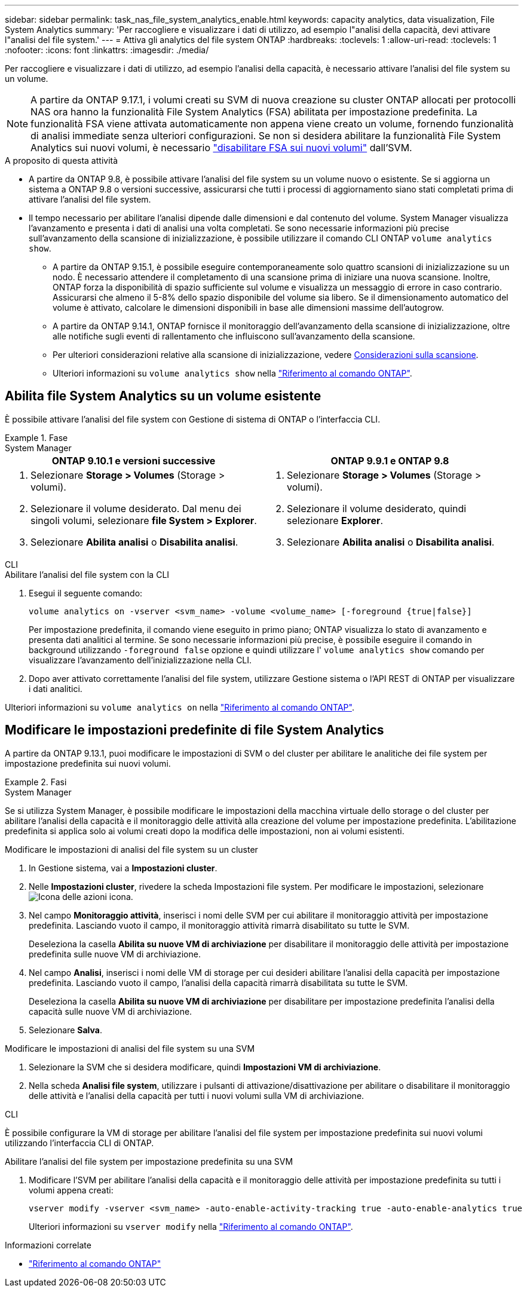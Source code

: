 ---
sidebar: sidebar 
permalink: task_nas_file_system_analytics_enable.html 
keywords: capacity analytics, data visualization, File System Analytics 
summary: 'Per raccogliere e visualizzare i dati di utilizzo, ad esempio l"analisi della capacità, devi attivare l"analisi del file system.' 
---
= Attiva gli analytics del file system ONTAP
:hardbreaks:
:toclevels: 1
:allow-uri-read: 
:toclevels: 1
:nofooter: 
:icons: font
:linkattrs: 
:imagesdir: ./media/


[role="lead"]
Per raccogliere e visualizzare i dati di utilizzo, ad esempio l'analisi della capacità, è necessario attivare l'analisi del file system su un volume.


NOTE: A partire da ONTAP 9.17.1, i volumi creati su SVM di nuova creazione su cluster ONTAP allocati per protocolli NAS ora hanno la funzionalità File System Analytics (FSA) abilitata per impostazione predefinita. La funzionalità FSA viene attivata automaticamente non appena viene creato un volume, fornendo funzionalità di analisi immediate senza ulteriori configurazioni. Se non si desidera abilitare la funzionalità File System Analytics sui nuovi volumi, è necessario  https://docs.netapp.com/us-en/ontap-cli/volume-analytics-off.html["disabilitare FSA sui nuovi volumi"^] dall'SVM.

.A proposito di questa attività
* A partire da ONTAP 9.8, è possibile attivare l'analisi del file system su un volume nuovo o esistente. Se si aggiorna un sistema a ONTAP 9.8 o versioni successive, assicurarsi che tutti i processi di aggiornamento siano stati completati prima di attivare l'analisi del file system.
* Il tempo necessario per abilitare l'analisi dipende dalle dimensioni e dal contenuto del volume. System Manager visualizza l'avanzamento e presenta i dati di analisi una volta completati. Se sono necessarie informazioni più precise sull'avanzamento della scansione di inizializzazione, è possibile utilizzare il comando CLI ONTAP `volume analytics show`.
+
** A partire da ONTAP 9.15.1, è possibile eseguire contemporaneamente solo quattro scansioni di inizializzazione su un nodo. È necessario attendere il completamento di una scansione prima di iniziare una nuova scansione. Inoltre, ONTAP forza la disponibilità di spazio sufficiente sul volume e visualizza un messaggio di errore in caso contrario. Assicurarsi che almeno il 5-8% dello spazio disponibile del volume sia libero. Se il dimensionamento automatico del volume è attivato, calcolare le dimensioni disponibili in base alle dimensioni massime dell'autogrow.
** A partire da ONTAP 9.14.1, ONTAP fornisce il monitoraggio dell'avanzamento della scansione di inizializzazione, oltre alle notifiche sugli eventi di rallentamento che influiscono sull'avanzamento della scansione.
** Per ulteriori considerazioni relative alla scansione di inizializzazione, vedere xref:./file-system-analytics/considerations-concept.html#scan-considerations[Considerazioni sulla scansione].
** Ulteriori informazioni su `volume analytics show` nella link:https://docs.netapp.com/us-en/ontap-cli/volume-analytics-show.html["Riferimento al comando ONTAP"^].






== Abilita file System Analytics su un volume esistente

È possibile attivare l'analisi del file system con Gestione di sistema di ONTAP o l'interfaccia CLI.

.Fase
[role="tabbed-block"]
====
.System Manager
--
|===
| ONTAP 9.10.1 e versioni successive | ONTAP 9.9.1 e ONTAP 9.8 


 a| 
. Selezionare *Storage > Volumes* (Storage > volumi).
. Selezionare il volume desiderato. Dal menu dei singoli volumi, selezionare *file System > Explorer*.
. Selezionare *Abilita analisi* o *Disabilita analisi*.

 a| 
. Selezionare *Storage > Volumes* (Storage > volumi).
. Selezionare il volume desiderato, quindi selezionare *Explorer*.
. Selezionare *Abilita analisi* o *Disabilita analisi*.


|===
--
.CLI
--
.Abilitare l'analisi del file system con la CLI
. Esegui il seguente comando:
+
[source, cli]
----
volume analytics on -vserver <svm_name> -volume <volume_name> [-foreground {true|false}]
----
+
Per impostazione predefinita, il comando viene eseguito in primo piano; ONTAP visualizza lo stato di avanzamento e presenta dati analitici al termine. Se sono necessarie informazioni più precise, è possibile eseguire il comando in background utilizzando  `-foreground false` opzione e quindi utilizzare l'  `volume analytics show` comando per visualizzare l'avanzamento dell'inizializzazione nella CLI.

. Dopo aver attivato correttamente l'analisi del file system, utilizzare Gestione sistema o l'API REST di ONTAP per visualizzare i dati analitici.


--
Ulteriori informazioni su `volume analytics on` nella link:https://docs.netapp.com/us-en/ontap-cli/volume-analytics-on.html["Riferimento al comando ONTAP"^].

====


== Modificare le impostazioni predefinite di file System Analytics

A partire da ONTAP 9.13.1, puoi modificare le impostazioni di SVM o del cluster per abilitare le analitiche dei file system per impostazione predefinita sui nuovi volumi.

.Fasi
[role="tabbed-block"]
====
.System Manager
--
Se si utilizza System Manager, è possibile modificare le impostazioni della macchina virtuale dello storage o del cluster per abilitare l'analisi della capacità e il monitoraggio delle attività alla creazione del volume per impostazione predefinita. L'abilitazione predefinita si applica solo ai volumi creati dopo la modifica delle impostazioni, non ai volumi esistenti.

.Modificare le impostazioni di analisi del file system su un cluster
. In Gestione sistema, vai a *Impostazioni cluster*.
. Nelle *Impostazioni cluster*, rivedere la scheda Impostazioni file system. Per modificare le impostazioni, selezionare image:icon_gear.gif["Icona delle azioni"] icona.
. Nel campo *Monitoraggio attività*, inserisci i nomi delle SVM per cui abilitare il monitoraggio attività per impostazione predefinita. Lasciando vuoto il campo, il monitoraggio attività rimarrà disabilitato su tutte le SVM.
+
Deseleziona la casella *Abilita su nuove VM di archiviazione* per disabilitare il monitoraggio delle attività per impostazione predefinita sulle nuove VM di archiviazione.

. Nel campo *Analisi*, inserisci i nomi delle VM di storage per cui desideri abilitare l'analisi della capacità per impostazione predefinita. Lasciando vuoto il campo, l'analisi della capacità rimarrà disabilitata su tutte le SVM.
+
Deseleziona la casella *Abilita su nuove VM di archiviazione* per disabilitare per impostazione predefinita l'analisi della capacità sulle nuove VM di archiviazione.

. Selezionare *Salva*.


.Modificare le impostazioni di analisi del file system su una SVM
. Selezionare la SVM che si desidera modificare, quindi *Impostazioni VM di archiviazione*.
. Nella scheda *Analisi file system*, utilizzare i pulsanti di attivazione/disattivazione per abilitare o disabilitare il monitoraggio delle attività e l'analisi della capacità per tutti i nuovi volumi sulla VM di archiviazione.


--
.CLI
--
È possibile configurare la VM di storage per abilitare l'analisi del file system per impostazione predefinita sui nuovi volumi utilizzando l'interfaccia CLI di ONTAP.

.Abilitare l'analisi del file system per impostazione predefinita su una SVM
. Modificare l'SVM per abilitare l'analisi della capacità e il monitoraggio delle attività per impostazione predefinita su tutti i volumi appena creati:
+
[source, cli]
----
vserver modify -vserver <svm_name> -auto-enable-activity-tracking true -auto-enable-analytics true
----
+
Ulteriori informazioni su `vserver modify` nella link:https://docs.netapp.com/us-en/ontap-cli/vserver-modify.html["Riferimento al comando ONTAP"^].



--
====
.Informazioni correlate
* link:https://docs.netapp.com/us-en/ontap-cli/["Riferimento al comando ONTAP"^]

